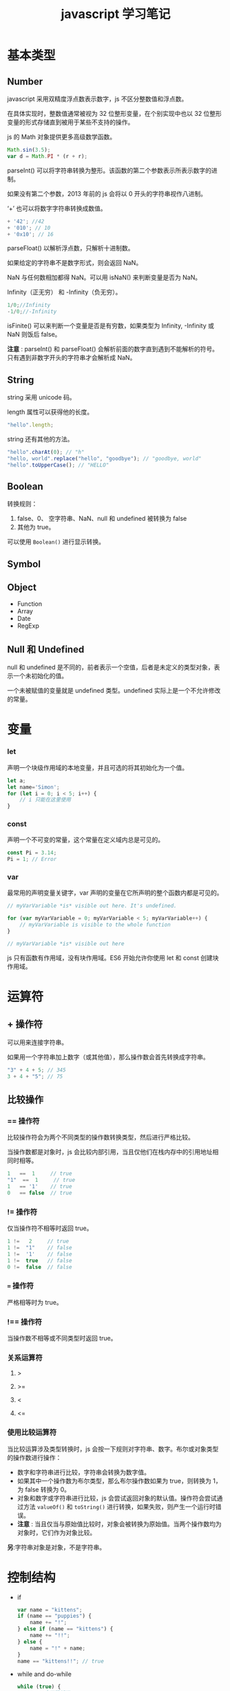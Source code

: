#+TITLE: javascript 学习笔记

* 基本类型

** Number
    
   javascript 采用双精度浮点数表示数字，js 不区分整数值和浮点数。

   在具体实现时，整数值通常被视为 32 位整形变量，在个别实现中也以 32 位整形变量的形式存储直到被用于某些不支持的操作。
    
   js 的 Math 对象提供更多高级数学函数。
   #+BEGIN_SRC javascript
      Math.sin(3.5);
      var d = Math.PI * (r + r);
   #+END_SRC

   parseInt() 可以将字符串转换为整形。该函数的第二个参数表示所表示数字的进制。

   如果没有第二个参数，2013 年前的 js 会将以 0 开头的字符串视作八进制。

   ‘+’ 也可以将数字字符串转换成数值。
   #+BEGIN_SRC javascript
          + '42'; //42
          + '010'; // 10
          + '0x10'; // 16
   #+END_SRC
    
   parseFloat() 以解析浮点数，只解析十进制数。
    
   如果给定的字符串不是数字形式，则会返回 NaN。

   NaN 与任何数相加都得 NaN。可以用 isNaN() 来判断变量是否为 NaN。
    
   Infinity（正无穷） 和 -Infinity（负无穷）。
   #+BEGIN_SRC javascript
      1/0;//Infinity
      -1/0;//-Infinity
   #+END_SRC
    
   isFinite() 可以来判断一个变量是否是有穷数，如果类型为 Infinity, -Infinity 或 NaN 则饭后 false。
    
   *注意* : parseInt() 和 parseFloat() 会解析前面的数字直到遇到不能解析的符号。只有遇到非数字开头的字符串才会解析成 NaN。
** String

   string 采用 unicode 码。

   length 属性可以获得他的长度。
   
   #+BEGIN_SRC javascript
     "hello".length;
   #+END_SRC
   
   string 还有其他的方法。

   #+BEGIN_SRC javascript
     "hello".charAt(0); // "h"
     "hello, world".replace("hello", "goodbye"); // "goodbye, world"
     "hello".toUpperCase(); // "HELLO"
   #+END_SRC
   
** Boolean
   
   转换规则：
   1. false、0、 空字符串、NaN、null 和 undefined 被转换为 false
   2. 其他为 true。
   
   可以使用 =Boolean()= 进行显示转换。
** Symbol
** Object
   * Function
   * Array
   * Date
   * RegExp
** Null 和 Undefined

   null 和 undefined 是不同的，前者表示一个空值，后者是未定义的类型对象，表示一个未初始化的值。
   
   一个未被赋值的变量就是 undefined 类型。undefined 实际上是一个不允许修改的常量。
* 变量
*** let

    声明一个块级作用域的本地变量，并且可选的将其初始化为一个值。

    #+BEGIN_SRC javascript
      let a;
      let name='Simon';
      for (let i = 0; i < 5; i++) {
          // i 只能在这里使用
      }
    #+END_SRC

*** const

    声明一个不可变的常量，这个常量在定义域内总是可见的。

    #+BEGIN_SRC javascript
      const Pi = 3.14;
      Pi = 1; // Error
    #+END_SRC

*** var

    最常用的声明变量关键字，var 声明的变量在它所声明的整个函数内都是可见的。

    #+BEGIN_SRC javascript
      // myVarVariable *is* visible out here. It's undefined.

      for (var myVarVariable = 0; myVarVariable < 5; myVarVariable++) { 
          // myVarVariable is visible to the whole function 
      } 

      // myVarVariable *is* visible out here
    #+END_SRC
    

  js 只有函数有作用域，没有块作用域。ES6 开始允许你使用 let 和 const 创建块作用域。

* 运算符
  
** + 操作符

   可以用来连接字符串。

   如果用一个字符串加上数字（或其他值），那么操作数会首先转换成字符串。

   #+BEGIN_SRC javascript
     "3" + 4 + 5; // 345
     3 + 4 + "5"; // 75
   #+END_SRC
   
** 比较操作
   
*** == 操作符

    比较操作符会为两个不同类型的操作数转换类型，然后进行严格比较。

    当操作数都是对象时，js 会比较内部引用，当且仅他们在栈内存中的引用地址相同时相等。

    #+BEGIN_SRC javascript
      1   ==  1     // true
      "1"  ==  1     // true
      1   == '1'    // true
      0   == false  // true
    #+END_SRC
    
*** != 操作符

    仅当操作符不相等时返回 true。

    #+BEGIN_SRC javascript
      1 !=   2     // true
      1 !=  "1"    // false
      1 !=  '1'    // false
      1 !=  true   // false
      0 !=  false  // false
    #+END_SRC
    
*** === 操作符

    严格相等时为 true。

*** !== 操作符

    当操作数不相等或不同类型时返回 true。
    
*** 关系运算符

**** >
**** >=
**** <
**** <=
     
*** 使用比较运算符

    当比较运算涉及类型转换时，js 会按一下规则对字符串、数字。布尔或对象类型的操作数进行操作：

    - 数字和字符串进行比较，字符串会转换为数字值。 
    - 如果其中一个操作数为布尔类型，那么布尔操作数如果为 true，则转换为 1，为 false 转换为 0。
    - 对象和数字或字符串进行比较，js 会尝试返回对象的默认值。操作符会尝试通过方法 =valueOf()= 和 =toString()= 进行转换，如果失败，则产生一个运行时错误。
    - *注意* : 当且仅当与原始值比较时，对象会被转换为原始值。当两个操作数均为对象时，它们作为对象比较。


    *另*:字符串对象是对象，不是字符串。
* 控制结构

  - if
    #+BEGIN_SRC javascript
      var name = "kittens";
      if (name == "puppies") {
          name += "!";
      } else if (name == "kittens") {
          name += "!!";
      } else {
          name = "!" + name;
      }
      name == "kittens!!"; // true
    #+END_SRC
  - while and do-while
    #+BEGIN_SRC javascript
      while (true) {
          // 一个无限循环！
      }

      var input;
      do {
          input = get_input();
      } while (inputIsNotValid(input))
    #+END_SRC
  - for
    #+BEGIN_SRC javascript
      for (var i = 0; i < 5; i++) {
          // 将会执行五次
      }

      for (let value of array) {
          // do something with value
      }

      for (let property in object) {
          // do something with object property
      }
    #+END_SRC
  - switch
    #+BEGIN_SRC javascript
      switch(action) {
      case 'draw':
          drawIt();
          break;
      case 'eat':
          eatIt();
          break;
      default:
          doNothing();
      }
    #+END_SRC
    =switch= 和 =case= 是使用 ===== 严格相等运算符进行比较的。
* 对象
** 对象创建

   有两种简单的方法可以创建一个空对象：
   #+BEGIN_SRC javascript
     var obj = new Object();
   #+END_SRC
   和：
   #+BEGIN_SRC javascript
     var obj = {};
   #+END_SRC
   两种方法在语义上是相同的。第二种更方便的方法叫做「字符字面量」法。一般我们优先选择第二种方法。
   
   “对象字面量”也可以用来在对象实例中定义一个对象：
   #+BEGIN_SRC javascript
     var obj = {
         name: "Carrot",
         "for": "Max",//'for' 是保留字之一，使用'_for'代替
         details: {
             color: "orange",
             size: 12
         }
     }
   #+END_SRC
   对象的属性可以通过链式表示方法进行访问：
   #+BEGIN_SRC javascript
     obj.details.color;
     obj["details"]["size"];
   #+END_SRC
   下面的例子创建了一个对象原型， =Person= ，和这个原型的实例， =You= 。
   #+BEGIN_SRC javascript
     function Person(name, age) {
         this.name = name;
         this.age = age;
     }

     // 定义一个对象
     var You = new Person("You", 24); 
     // 我们创建了一个新的 Person，名称是 "You" 
     // ("You" 是第一个参数, 24 是第二个参数..)
   #+END_SRC
   完成创建后，对象属性可以通过如下两种方式进行赋值和访问：
   #+BEGIN_SRC javascript
     obj.name = "Simon"
     var name = obj.name
   #+END_SRC
   和：
   #+BEGIN_SRC javascript
     obj['name'] = 'Simon';
     var name = obj['name'];
     var user = prompt('what is your key?')
     obj[user] = prompt('what is its value?')
   #+END_SRC
   两种方法在语义上是相同的。第二种方法的优点在于属性的名称被看作一个字符串。
   #+BEGIN_SRC javascript
     obj.for = "Simon"; // 语法错误，因为 for 是一个预留关键字
     obj["for"] = "Simon"; // 工作正常
   #+END_SRC
** 数组

   传统创建法：
   #+BEGIN_SRC javascript
     var a = new Array();
     a[0] = "dog";
     a[1] = "cat";
     a[2] = "hen";
     a.length;
   #+END_SRC
   使用数组字面量：
   #+BEGIN_SRC javascript
     var a = ["dog", "cat", "hen"];
     a.length;
   #+END_SRC
